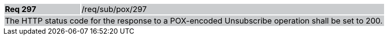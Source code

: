 [width="90%",cols="20%,80%"]
|===
|*Req 297* {set:cellbgcolor:#CACCCE}|/req/sub/pox/297
2+|The HTTP status code for the response to a POX-encoded Unsubscribe operation shall be set to 200.
|===
